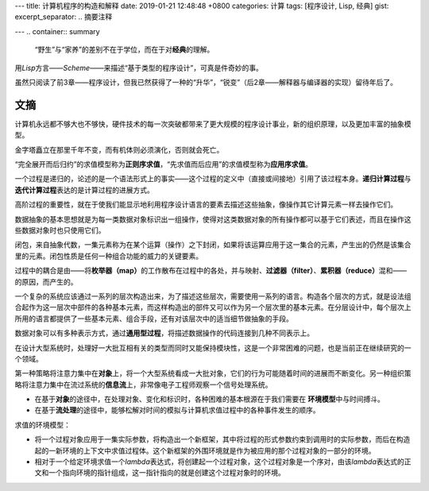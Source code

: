 ---
title: 计算机程序的构造和解释
date: 2019-01-21 12:48:48 +0800
categories: 计算
tags: [程序设计, Lisp, 经典]
gist: 
excerpt_separator: .. 摘要注释

---
.. container:: summary
    
    “野生”与“家养”的差别不在于学位，而在于对\ **经典**\ 的理解。

.. 摘要注释

用\ *Lisp*\ 方言——\ *Scheme*\ ——来描述“基于类型的程序设计”，可真是件奇妙的事。

虽然只阅读了前3章——程序设计，但我已然获得了一种的“升华”，“锐变”（后2章——解释器与编译器的实现）留待年后了。

文摘
----

计算机永远都不够大也不够快，硬件技术的每一次突破都带来了更大规模的程序设计事业，新的组织原理，以及更加丰富的抽象模型。

金字塔矗立在那里千年不变，而有机体则必须演化，否则就会死亡。

“完全展开而后归约”的求值模型称为\ **正则序求值**\ ，“先求值而后应用”的求值模型称为\ **应用序求值**\ 。

一个过程是递归的，论述的是一个语法形式上的事实——这个过程的定义中（直接或间接地）引用了该过程本身。\ **递归计算过程**\ 与\ **迭代计算过程**\ 表达的是计算过程的进展方式。

高阶过程的重要性，就在于使我们能显示地利用程序设计语言的要素去描述这些抽象，像操作其它计算元素一样去操作它们。

数据抽象的基本思想就是为每一类数据对象标识出一组操作，使得对这类数据对象的所有操作都可以基于它们表述，而且在操作这些数据对象时也只使用它们。

闭包，来自抽象代数，一集元素称为在某个运算（操作）之下封闭，如果将该运算应用于这一集合的元素，产生出的仍然是该集合里的元素。闭包性质是任何一种组合功能的威力的关键要素。

过程中的耦合是由——将\ **枚举器（map）**\ 的工作散布在过程中的各处，并与映射、\ **过滤器（filter）**\ 、\ **累积器（reduce）**\ 混和——的原因，而产生的。

一个复杂的系统应该通过一系列的层次构造出来，为了描述这些层次，需要使用一系列的语言。构造各个层次的方式，就是设法组合起作为这一层次中部件的各种基本元素，而这样构造出的部件又可以作为另一个层次里的基本元素。在分层设计中，每个层次上所用的语言都提供了一些基本元素、组合手段，还有对该层次中的适当细节做抽象的手段。

数据对象可以有多种表示方式，通过\ **通用型过程**\ ，将描述数据操作的代码连接到几种不同表示上。

在设计大型系统时，处理好一大批互相有关的类型而同时又能保持模块性，这是一个非常困难的问题，也是当前正在继续研究的一个领域。

第一种策略将注意力集中在\ **对象**\ 上，将一个大型系统看成一大批对象，它们的行为可能随着时间的进展而不断变化。另一种组织策略将注意力集中在流过系统的\ **信息流**\ 上，非常像电子工程师观察一个信号处理系统。

* 在基于\ **对象**\ 的途径中，在处理对象、变化和标识时，各种困难的基本根源在于我们需要在 \ **环境模型**\ 中与时间搏斗。
* 在基于\ **流处理**\ 的途径中，能够松解对时间的模拟与计算机求值过程中的各种事件发生的顺序。

.. compound::

    求值的环境模型：

    * 将一个过程对象应用于一集实际参数，将构造出一个新框架，其中将过程的形式参数约束到调用时的实际参数，而后在构造起的一新环境的上下文中求值过程体。这个新框架的外围环境就是作为被应用的那个过程对象的一部分的环境。
    * 相对于一个给定环境求值一个\ *lambda*\ 表达式，将创建起一个过程对象，这个过程对象是一个序对，由该\ *lambda*\ 表达式的正文和一个指向环境的指针组成，这一指针指向的就是创建这个过程对象时的环境。
